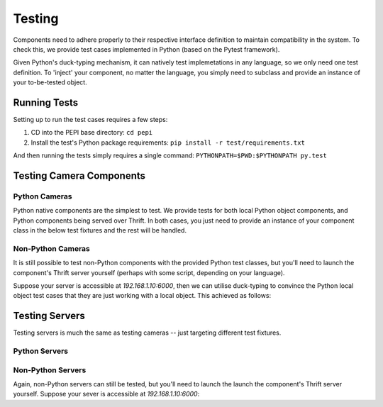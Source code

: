 .. _testing:

=======
Testing
=======

Components need to adhere properly to their respective interface definition to maintain compatibility in the system. To check this, we provide test cases implemented in Python (based on the Pytest framework).

Given Python's duck-typing mechanism, it can natively test implemetations in any language, so we only need one test definition. To 'inject' your component, no matter the language, you simply need to subclass and provide an instance of your to-be-tested object.

Running Tests
=============

Setting up to run the test cases requires a few steps:

#. CD into the PEPI base directory: ``cd pepi``
#. Install the test's Python package requirements: ``pip install -r test/requirements.txt``

And then running the tests simply requires a single command: ``PYTHONPATH=$PWD:$PYTHONPATH py.test``

Testing Camera Components
=========================

Python Cameras
--------------

Python native components are the simplest to test. We provide tests for both local Python object components, and Python components being served over Thrift. In both cases, you just need to provide an instance of your component class in the below test fixtures and the rest will be handled.

.. code-block:: python
   :emphasize-lines: 9,14

   import pytest

   from server.tests import AbstractCameraContract, AbstractCameraOverThrift
   import MyConcreteCamera

   class TestMyConcreteCamera(AbstractCameraContract):
       @pytest.fixture(scope="module")
       def camera(self):
           return MyConcreteCamera()

   class TestDummyCameraOverThrift(AbstractCameraOverThrift):
       @pytest.fixture(scope="module")
       def local_camera(self):
           return MyConcreteCamera()

Non-Python Cameras
------------------

It is still possible to test non-Python components with the provided Python test classes, but you'll need to launch the component's Thrift server yourself (perhaps with some script, depending on your language).

Suppose your server is accessible at *192.168.1.10:6000*, then we can utilise duck-typing to convince the Python local object test cases that they are just working with a local object. This achieved as follows:

.. code-block:: python
   :emphasize-lines: 10,11

   import pytest

   from server import pepi_thrift
   from server.tests import AbstractCameraContract, AbstractCameraOverThrift
   from thriftpy.rpc import client_context

   class TestMyNonPythonConcreteCamera(AbstractCameraContract):
      @pytest.fixture(scope="module")
      def camera(self):
         with client_context(pepi_thrift.Camera, '192.168.1.10', 6000) as c:
            return c

Testing Servers
===============

Testing servers is much the same as testing cameras -- just targeting different test fixtures.

Python Servers
--------------

.. code-block:: python
   :emphasize-lines: 12,17

   import pytest

   from server import pepi_thrift
   from server.tests import MetaCameraServerContract
   from thriftpy.rpc import client_context

   import MyPythonServer

   class TestMyNonPythonServer(MetaCameraServerContract):
      @pytest.fixture(scope="module")
      def server(self):
         return MyPythonServer()

   class TestMyPythonServerOverThrift(MetaCameraServerContractOverThrift):
      @pytest.fixture(scope="module")
      def local_server(self):
         return MyPythonServer()


Non-Python Servers
------------------

Again, non-Python servers can still be tested, but you'll need to launch the launch the component's Thrift server yourself. Suppose your sever is accessible at *192.168.1.10:6000*:

.. code-block:: python
   :emphasize-lines: 10,11

   import pytest

   from server import pepi_thrift
   from server.tests import MetaCameraServerContract
   from thriftpy.rpc import client_context

   class TestMyNonPythonServer(MetaCameraServerContract):
      @pytest.fixture(scope="module")
      def server(self):
         with client_context(pepi_thrift.CameraServer, '192.168.1.10', 6000) as c:
            return c
